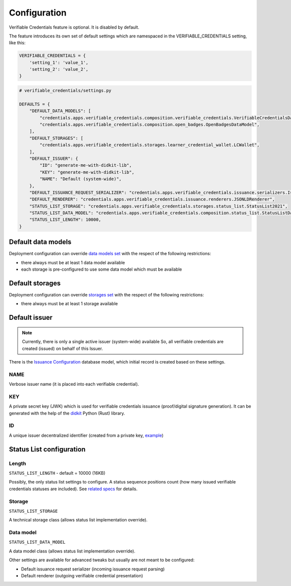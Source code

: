 Configuration
=============

Verifiable Credentials feature is optional. It is disabled by default.

The feature introduces its own set of default settings which are namespaced in the VERIFIABLE_CREDENTIALS setting, like this:

.. code-block:: python

    VERIFIABLE_CREDENTIALS = {
        'setting_1': 'value_1',
        'setting_2': 'value_2',
    }

.. code-block:: python

    # verifiable_credentials/settings.py

    DEFAULTS = {
        "DEFAULT_DATA_MODELS": [
            "credentials.apps.verifiable_credentials.composition.verifiable_credentials.VerifiableCredentialsDataModel",
            "credentials.apps.verifiable_credentials.composition.open_badges.OpenBadgesDataModel",
        ],
        "DEFAULT_STORAGES": [
            "credentials.apps.verifiable_credentials.storages.learner_credential_wallet.LCWallet",
        ],
        "DEFAULT_ISSUER": {
            "ID": "generate-me-with-didkit-lib",
            "KEY": "generate-me-with-didkit-lib",
            "NAME": "Default (system-wide)",
        },
        "DEFAULT_ISSUANCE_REQUEST_SERIALIZER": "credentials.apps.verifiable_credentials.issuance.serializers.IssuanceLineSerializer",
        "DEFAULT_RENDERER": "credentials.apps.verifiable_credentials.issuance.renderers.JSONLDRenderer",
        "STATUS_LIST_STORAGE": "credentials.apps.verifiable_credentials.storages.status_list.StatusList2021",
        "STATUS_LIST_DATA_MODEL": "credentials.apps.verifiable_credentials.composition.status_list.StatusListDataModel",
        "STATUS_LIST_LENGTH": 10000,
    }

Default data models
-------------------

Deployment configuration can override `data models set`_ with the respect of the following restrictions:

- there always must be at least 1 data model available
- each storage is pre-configured to use some data model which must be available

Default storages
----------------

Deployment configuration can override `storages set`_ with the respect of the following restrictions:

- there always must be at least 1 storage available


Default issuer
--------------

.. note::
    Currently, there is only a single active issuer (system-wide) available So, all verifiable credentials are created (issued) on behalf of this Issuer.

There is the `Issuance Configuration`_ database model, which initial record is created based on these settings.

NAME
~~~~

Verbose issuer name (it is placed into each verifiable credential).

KEY
~~~

A private secret key (JWK) which is used for verifiable credentials issuance (proof/digital signature generation). It can be generated with the help of the `didkit`_ Python (Rust) library.

ID
~~

A unique issuer decentralized identifier (created from a private key, `example`_)

Status List configuration
-------------------------

Length
~~~~~~

``STATUS_LIST_LENGTH`` - default = 10000 (16KB)

Possibly, the only status list settings to configure. A status sequence positions count (how many issued verifiable credentials statuses are included). See `related specs`_ for details.

Storage
~~~~~~~

``STATUS_LIST_STORAGE``

A technical storage class (allows status list implementation override).

Data model
~~~~~~~~~~

``STATUS_LIST_DATA_MODEL``

A data model class (allows status list implementation override).


Other settings are available for advanced tweaks but usually are not meant to be configured:

- Default issuance request serializer (incoming issuance request parsing)
- Default renderer (outgoing verifiable credential presentation)

.. _data models set: extensibility.html#data-models
.. _storages set: extensibility.html#storages
.. _didkit: https://pypi.org/project/didkit/
.. _example: https://github.com/spruceid/didkit-python/blob/main/examples/python_django/didkit_django/issue_credential.py#L12
.. _related specs : https://w3c.github.io/vc-status-list-2021/#revocation-bitstring-length
.. _Issuance Configuration: components.html#administration-site